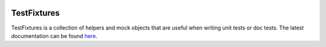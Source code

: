 |Travis|_ |Coveralls|_ |Docs|_

.. |Travis| image:: https://api.travis-ci.org/Simplistix/testfixtures.png?branch=master
.. _Travis: https://travis-ci.org/Simplistix/testfixtures

.. |Coveralls| image:: https://coveralls.io/repos/Simplistix/testfixtures/badge.png?branch=master
.. _Coveralls: https://coveralls.io/r/Simplistix/testfixtures?branch=master

.. |Docs| image:: https://readthedocs.org/projects/testfixtures/badge/?version=latest
.. _Docs: http://testfixtures.readthedocs.org/en/latest/


TestFixtures
============

TestFixtures is a collection of helpers and mock objects that are useful when
writing unit tests or doc tests. The latest documentation can be found `here <https://testfixtures.readthedocs.org/en/latest>`__.

